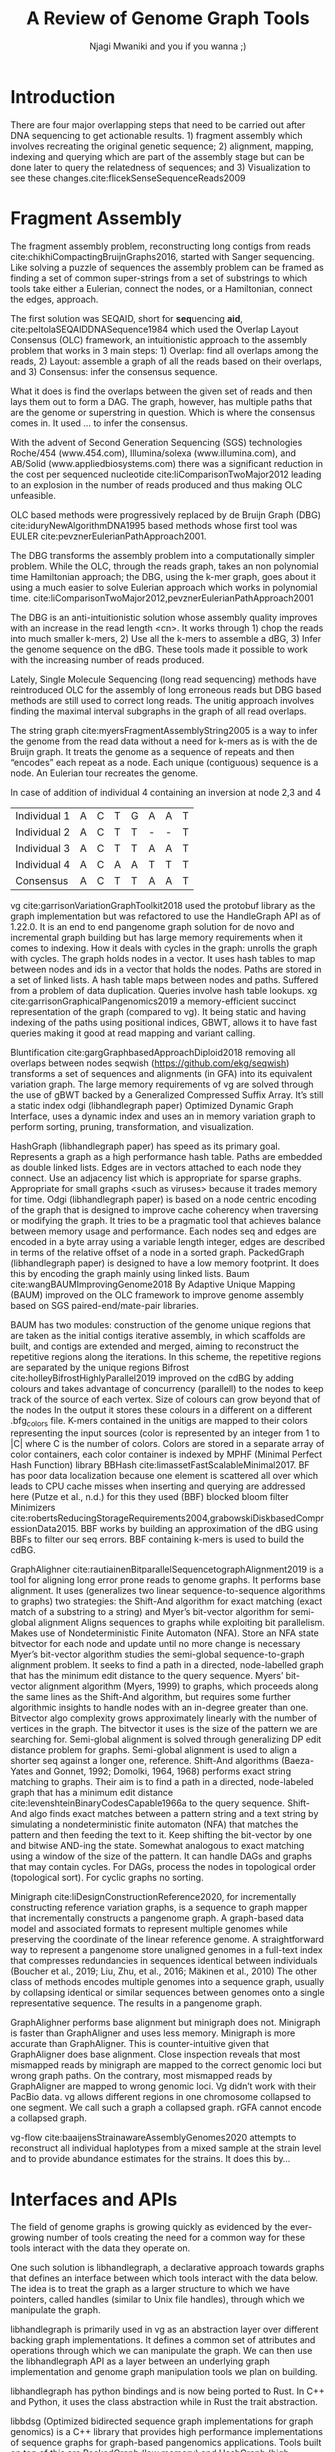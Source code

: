 #+TITLE: A Review of Genome Graph Tools
#+AUTHOR: Njagi Mwaniki and you if you wanna ;)
#+OPTIONS: toc:nil
#+LATEX_HEADER_EXTRA: \usepackage{todonotes}
#+LATEX_HEADER_EXTRA: \usepackage{apacite}
#+LATEX_HEADER_EXTRA: \usepackage{float}
\begin{abstract}

\end{abstract}
#+LaTeX: \newpage
#+LaTeX: \tableofcontents
#+LaTeX: \listoffigures
#+LaTeX: \newpage
* Introduction

There are four major overlapping steps that need to be carried out after DNA 
sequencing to get actionable results. 1) fragment assembly which involves 
recreating the original genetic sequence; 2) alignment, mapping, indexing and 
querying which are part of the assembly stage but can be done later to query the
relatedness of sequences; and 3) Visualization to see these changes.cite:flicekSenseSequenceReads2009
\todo{expand intro}

* Fragment Assembly
The fragment assembly problem, reconstructing long contigs from reads
cite:chikhiCompactingBruijnGraphs2016, started with Sanger sequencing.
Like solving a puzzle of sequences the assembly problem can be framed as finding
a set of common super-strings from a set of substrings to which tools take 
either a Eulerian, connect the nodes, or a Hamiltonian, connect the edges, 
approach.

The first solution was SEQAID, short for \textbf{seq}uencing \textbf{aid},
cite:peltolaSEQAIDDNASequence1984 which used the  Overlap Layout Consensus (OLC)
framework, an intuitionistic approach to the assembly problem that works in  
3 main steps: 1) Overlap: find all overlaps among the reads, 2) Layout: assemble
a graph of all the reads based on their overlaps, and 3) Consensus: infer the
consensus sequence.

What it does is find the overlaps between the given set of reads and then lays 
them out to form a DAG. The graph, however, has multiple paths that are the 
genome or superstring in question. Which is where the consensus comes in. 
It used … to infer the consensus.

\begin{figure}[H]
\centering
\includegraphics[width=0.7\textwidth]{assets/images/OLC framework.png}
\caption{OLC...}
\end{figure}

With the advent of Second Generation Sequencing (SGS) technologies 
Roche/454 (www.454.com), Illumina/solexa (www.illumina.com),
and AB/Solid (www.appliedbiosystems.com) there was a significant reduction in 
the cost per sequenced nucleotide cite:liComparisonTwoMajor2012 leading to an 
explosion in the number of reads produced and thus making OLC unfeasible. 

OLC based methods were progressively replaced by de Bruijn Graph (DBG)
cite:iduryNewAlgorithmDNA1995 based methods whose first tool was EULER
cite:pevznerEulerianPathApproach2001.

The DBG transforms the assembly problem into a computationally simpler problem.
While the OLC, through the reads graph, takes an non polynomial time Hamiltonian 
approach; the DBG, using the k-mer graph, goes about it using a much easier to
solve Eulerian approach which works in polynomial time.
cite:liComparisonTwoMajor2012,pevznerEulerianPathApproach2001 

The DBG is an anti-intuitionistic solution whose assembly quality improves with 
an increase in the read length <cn>. It works through 1) chop the reads into
much smaller k-mers, 2) Use all the k-mers to assemble a dBG, 3) Infer the 
genome sequence on the dBG. These tools made it possible to work with the 
increasing number of reads produced. 

\begin{figure}[H]
\centering
\includegraphics[width=0.7\textwidth]{assets/images/de Bruijn Graph.png}
\caption{DBG...}
\end{figure}

Lately, Single Molecule Sequencing (long read sequencing)  methods have 
reintroduced OLC for the assembly of long erroneous reads but DBG based methods 
are still used to correct long reads.
The unitig approach involves finding the maximal interval subgraphs in the
graph of all read overlaps.

The string graph cite:myersFragmentAssemblyString2005 is a way to infer the 
genome from the read data without a need for k-mers as is with the de Bruijn 
graph.  It treats the genome as a sequence of repeats and then “encodes” each 
repeat as a node. Each unique (contiguous) sequence is a node. 
An Eulerian tour recreates the genome.

\begin{figure}[H]
\centering
\includegraphics[width=0.7\textwidth]{assets/images/String Graph.png}
\caption{String Graph...}
\end{figure}\label{string graph}

* Alignment and mapping
Alignment involves computing the amount of similarity between two strings also 
known as the edit distance problem.
The solution to the edit distance problem by
cite:levenshteinBinaryCodesCapable1966a paved the way for solving the alignment
problem.

The first solution was global alignment
cite:needlemanGeneralMethodApplicable1970 in which a sequence query is aligned
to the other (reference) in its entirety. It took a dynamic programming approach
which worked in square time (had a complexity of O(n^2); it was followed by 
semi-global alignment cite:sellersTheoryComputationEvolutionary1980
where one sequence (query) is entirely
aligned to a substring of the other (reference); then local alignment
cite:smithIdentificationCommonMolecular1981, where the alignment can be between 
any substrings of the two sequences.

In practice when given a set of reads, a complement of each read is generated to 
be searched against because of the direction of sequencing or inversions.
A match can either be exact, matching the pattern exactly, or fuzzy, where a 
section or all of the string matches the pattern approximately, with minimum 
edit distance.

With graphs, reads are mapped to paths in the graph instead of linear sequences.
Alignment problems grow with the input size
cite:durbinEfficientHaplotypeMatching2014 making it hard to align sequences to
graphs  because of the increased amount of data involved
The complexity of an alignment problem is a function of the
number of  vertices |V| and edges |E| <cn>.  In some way you can think of it 
as mapping to multiple linear sequences that may or may not loop.

* Indexing
Indexing is a solution to the problem of search given limited computing
resources. An index is useful to speed up alignment and make it pragmatic within
the given time and memory requirements. 
It involves reducing the search space so as to reduce the time taken and memory
consumed when performing a search.
In linear references commonly used indexing approaches are the FM index 
todo{list tools} whose complexity is O(NM) where there are N variable sites and 
M sequences cite:durbinEfficientHaplotypeMatching2014.
As in alignment, the problem grows even larger with the proliferation of paths 
in graphs. For graphs, indices like the FM-index backed by the BWT fail to hold<cn> 
and there’s the need for improvements such as that seen in gBWT used in seqwish 
allowing it to be orders of magnitude faster than VG.

An index can either be static or dynamic. A static index is serialized and saved
to disk while a dynamic index is created at runtime and held in memory. Dynamic
indices are good with small datasets that change rapidly such as in the
construction of a DBG making it suitable for fragment assembly. Static indices 
are suited for larger datasets that we want to go back to such as a reference
genome graph.

Below are some of the approaches taken to solve the problem of indexing
** Burrows-Wheeler Transform 
The Burrows-Wheeler Transform (BWT) was introduced by
cite:burrowsBlocksortingLosslessData1994 for string data 
compression and to this day forms the basis of the bzip compression algorithm.

It works as a preliminary step in the building of indices and also the 
compression of \todo{expound}


** Suffix Array
Suffix arrays were introduced by cite:manberSuffixArraysNew1990 are arrays of
the positions of all the sorted suffixes of a string. 
A suffix array is a simple, space efficient 
(stores n integers where n is the length of the string) alternative to the
suffix tree <citation needed> whose space requirements are...
based on BWT have been used for fast search algorithms

Improvement to the suffix array: cite:liMinimapMiniasmFast2016
gave the first in-place O(n) time suffix array construction algorithm that is 
optimal both in time and space, where in-place means that the algorithm only
needs O(1) additional space beyond the input string and the output suffix
array.

Tools using the suffix array include Bowtie
cite:langmeadUltrafastMemoryefficientAlignment2009, BWA
cite:liFastAccurateShort2009, 
and SOAP2 cite:liSOAP2ImprovedUltrafast2009.

** FM Index
Short for Full-text index in Minute space; the FM-index created
by cite:ferraginaOpportunisticDataStructures2000 is a full text substring index
based on the BWT. It allows compression of the input text while permitting fast
substring queries. It can be used to efficiently find the number of occurrences
of a pattern within the compressed text, as well as locate the position of each
occurrence.

** Positional Burrows-Wheeler Transform 
Introduced by cite:durbinEfficientHaplotypeMatching2014 Positional Burrows 
Wheeler Transform is an algorithm with complexity O(NM) where M sequences and
N bi-allelic sites.
It derives a representation of the data based on a positional prefix array; an
array that holds positions of a given array/set of haplotypes in a larger 
haplotype array. This prefix array orders them in reverse (ascending) order of
their prefixes allowing similar sequences to cluster together.

<Add PBWT table and graphic>

** GBWT/gPBWT
First described cite:novakGraphExtensionPositional2017 but used in a tool
cite:sirenHaplotypeawareGraphIndexes2020 it’s a compressible representation of 
a set of haplotypes held in the graph. This allows for efficient match queries 
in sections of the haplotypes (local alignment). Because of the previously
mentioned nature of the positional suffix array to bring together (fairly) 
similar haplotypes. 
GBWT lets us have an efficient way of counting the number of haplotypes 
containing a given sequence.

** Bloom filters
The bloom filter is a probabilistic data structure that can give false positive
but never a false negative.  It works by hashing data and stores the hash in an
array...
It is suited for the fragment assembly using DBGs because of its constant time
access cite:chikhiSpaceefficientExactBruijn2013. It however suffers from poor
data localization \todo{expound} which led to the use of Blocked Bloom Filters (BBF) 
cite:putzeCacheHashSpaceefficient2010 used in
Bifrost cite:holleyBifrostHighlyParallel2019.

** Minimizers
The work of a minimizer is to reduce the search space. It does this by generating
kmers from a read and sorting them alphabetically. The k-mer at the top is the
minimizer for that read... then binning the result. When a query is made it’s
prefix is checked against the bin and the rest of the data ignored
<is this even accurate?>
We can get a minimizer by BBF blocked bloom filter Minimizers
cite:grabowskiDiskbasedCompressionData2015,robertsReducingStorageRequirements2004

** Hash tables
Hash tables involve breaking down the reads into k-mers and storing the kmers
into hash tables that point to the original data. When queries are made they’re 
similarly broken down into k-mers of the expected size<citation needed>.
Hash based methods when well tuned can be faster than suffix array based 
methods, because the basic operations are simpler, but they typically require
greater memory, particularly in cases where the suffix representation can be
compressed as it can be here (Durbin 2014).
Many times tools take a hybrid approach; incorporating different aspects of
different indexing schemes such as in Minimap
cite:liDesignConstructionReference2020. \todo{ensure this citation checks out}
* Genome Graph Tools
The Berkeley Open Assembler cite:myersFragmentAssemblyString2005 uses the 
string graph \ref{string graph}, a way to infer the genome from the read data 
without a need for k-mers, and borrows from the unitig algorithm.
It treats the genome as a sequence of repeats and then “encodes” each repeat as 
a node. Each unique (contiguous) sequence is a node. An Eularian tour recreates
the genome.
Though the original DBG approach does much better than OLC it still has a high 
memory footprint<citation needed>.

Minia cite:chikhiSpaceefficientExactBruijn2013 proposed the use (encoding) of a 
DBG as a bloom filter (BF) instead of storing the graph in a “traditional” set
series of nodes and edges stored in <mention tool>. 
By design, a bloom filter can give a false positive result but never a false
negative therefore the name probabilistic de Bruijn graph. It is obtained by 
inserting all the nodes of a de Bruijn graph (i.e all k-mers) in a BF. 
A BF has a search/access time of O(1). They then had an additional structure to 
remove critical false positives. It showed that the graph can be encoded with 
as little as 4 bits per node.
Drawbacks include 1) The Bloom filter introduces false nodes and false
branching, 2) The global structure of the graph is approximately preserved up to
a certain false positive rate.

Bcalm2 cite:chikhiCompactingBruijnGraphs2016 tried to improve this by use of 
compacted DBG (cdBG). It allowed the problem to be doable on a PC.

\todo{<add compaction diagram>}

The use of the de Bruijn graph in fragment assembly consists of a multi-step 
pipeline.
The most data intensive steps are usually the first three: 
nodes enumeration/k-mer counting: the set of distinct k-mers is extracted from 
the reads 
Compaction: all unitigs (paths with all but the first vertex having in-degree 1
and all but the last vertex having out-degree 1) are compacted into a single 
vertex
graph cleaning: artifacts due to sequencing errors and poly- morphism are 
removed from the graph

<image explaining compaction>

Minimap cite:liMinimapMiniasmFast2016 introduced two tools minimap, a raw read 
overlapper, and miniasm cite:liMinimapMiniasmFast2016, an assembler. 
Minimap uses minimizer sketches, stores k-mers in a hash table, uses sorting 
extensively.
SPAdes  also a toolkit does…

#+LATEX: \newpage
Variation graphs embed the paths in the graph. 
These paths can be used to represent haplotypes. vg, HashGraph,
odgi and PackedGraph are dynamic (allow for updates to the graph while xg isn’t).

| Individual 1 | A | C | T | G | A | A | T |
| Individual 2 | A | C | T | T | - | - | T |
| Individual 3 | A | C | T | T | A | A | T |
|--------------+---+---+---+---+---+---+---|
| Consensus    | A | C | T | T | A | A | T |


\begin{figure}[H]
\centering
\includegraphics[width=0.7\textwidth]{assets/images/Variation Graph-Page-1.png}
\caption{no structural variation}\label{no struct}
\end{figure}

#+LATEX: \newpage
In case of addition of individual 4 containing an inversion at node 2,3 and 4

| Individual 1 | A | C | T | G | A | A | T |
| Individual 2 | A | C | T | T | - | - | T |
| Individual 3 | A | C | T | T | A | A | T |
| Individual 4 | A | C | A | A | T | T | T |
|--------------+---+---+---+---+---+---+---|
| Consensus    | A | C | T | T | A | A | T |

\begin{figure}[H]
\centering
\includegraphics[width=0.7\textwidth]{assets/images/Variation Graph-Page-2.png} 
\caption{contains struct variation}\label{contains struct}
\end{figure}

vg cite:garrisonVariationGraphToolkit2018 used the protobuf library as the 
graph implementation but was refactored to use the HandleGraph API as of 1.22.0.
It is an end to end pangenome graph solution for de novo and incremental graph
building but has large memory requirements when it comes to indexing. 
How it deals with cycles in the graph: unrolls the graph with cycles. 
The graph holds nodes in a vector. It uses hash tables to map between nodes and 
ids in a vector that holds the nodes. Paths are stored in a set of linked lists. 
A hash table maps between nodes and paths. Suffered from a problem of data
duplication.
Queries involve hash table lookups.
xg cite:garrisonGraphicalPangenomics2019 a memory-efficient succinct 
representation of the graph (compared to vg). 
It being static and having indexing of the paths using positional indices, GBWT,
allows it to have fast queries making it good at  read mapping and variant 
calling.

Bluntification cite:gargGraphbasedApproachDiploid2018 removing all overlaps 
between nodes seqwish (https://github.com/ekg/seqwish) transforms a set of 
sequences and alignments (in GFA) into its equivalent variation graph.
The large memory requirements of vg are solved through the use of gBWT backed
by a Generalized Compressed Suffix Array. It’s still a static index odgi
(libhandlegraph paper) Optimized Dynamic Graph Interface, uses a dynamic index
and uses an in memory variation graph to perform sorting, pruning, 
transformation, and visualization.

HashGraph (libhandlegraph paper) has speed as its primary goal. 
Represents a graph as a high performance hash table. 
Paths are embedded as double linked lists. Edges are in vectors attached to 
each node they connect. Use an adjacency list which is appropriate for sparse graphs. 
Appropriate for small graphs <such as viruses> because it trades memory for time.
Odgi (libhandlegraph paper) is based on a node centric encoding of the graph that 
is designed to improve cache coherency when traversing or modifying the graph. 
It tries to be a pragmatic tool that achieves balance between memory usage and
performance. Each nodes seq and edges are encoded in a byte array using a 
variable length integer, edges are described in terms of the relative offset of 
a node in a sorted graph. PackedGraph (libhandlegraph paper) is designed to have
a low memory footprint. 
It does this by encoding the graph mainly using linked lists.
Baum cite:wangBAUMImprovingGenome2018 By Adaptive Unique Mapping (BAUM) improved
on the OLC framework  to improve genome assembly based on SGS
paired-end/mate-pair libraries.

BAUM has two modules: construction of the genome unique regions that are taken
as the initial contigs iterative assembly, in which scaffolds are built, and 
contigs are extended and merged, aiming to reconstruct the repetitive regions 
along the iterations.
In this scheme, the repetitive regions are separated by the unique regions
Bifrost cite:holleyBifrostHighlyParallel2019 improved on the cdBG by adding 
colours and takes advantage of concurrency (parallell) to the nodes to keep 
track of the source of each vertex.
Size of colours can grow beyond that of the nodes In the output 
it stores these colours in a different on a different .bfg_colors file.
K-mers contained in the unitigs are mapped to their colors representing the
input sources (color is represented by an integer from 1 to |C| where C is the
number of colors. Colors are stored in a separate array of color containers,
each color container is indexed by MPHF (Minimal Perfect Hash Function) library
BBHash cite:limassetFastScalableMinimal2017.
BF has poor data localization because one element is scattered all over which 
leads to CPU cache misses when inserting and querying are addressed here 
(Putze et al., n.d.) for this they used (BBF) blocked bloom filter 
Minimizers cite:robertsReducingStorageRequirements2004,grabowskiDiskbasedCompressionData2015.
BBF works by building an approximation of the dBG using BBFs to filter our
seq errors. 
BBF containing k-mers is used to build the cdBG.

GraphAlighner cite:rautiainenBitparallelSequencetographAlignment2019 is a tool 
for aligning long error prone reads to genome graphs. It performs base alignment.
It uses (generalizes two linear sequence-to-sequence algorithms to graphs) two 
strategies: the Shift-And algorithm for exact matching (exact match of a
substring to a string) and Myer’s bit-vector algorithm for semi-global alignment
Aligns sequences to graphs while exploiting bit parallelism. Makes use of
Nondeterministic Finite Automaton (NFA). Store an NFA state bitvector for
each node and update until no more change is necessary
Myer’s bit-vector algorithm studies the semi-global sequence-to-graph alignment 
problem. It seeks to find a path in a directed, node-labelled graph that has the
minimum edit distance to the query sequence. Myers’ bit-vector alignment 
algorithm (Myers, 1999) to graphs, which proceeds along the same lines as the
Shift-And algorithm, but requires some further algorithmic insights to handle 
nodes with an in-degree greater than one. Bitvector algo complexity grows 
approximately linearly with the number of vertices in the graph. The bitvector 
it uses is the size of the pattern we are searching for. Semi-global alignment 
is solved through generalizing DP edit distance problem for graphs. Semi-global 
alignment is used to align a shorter seq against a longer one, reference.
Shift-And algorithms (Baeza-Yates and Gonnet, 1992; Domolki, 1964, 1968) 
performs exact string matching to graphs. 
Their aim is to find a path in a directed, node-labeled graph that has a minimum
edit distance cite:levenshteinBinaryCodesCapable1966a to the query sequence. 
Shift-And algo finds exact matches between a pattern string and a text string by
simulating a nondeterministic finite automaton (NFA) that matches the pattern 
and then feeding the text to it.
Keep shifting the bit-vector by one and bitwise AND-ing the state. 
Somewhat analogous to exact matching using a window of the size of the pattern.
It can handle DAGs and  graphs that may contain cycles. For DAGs, process the 
nodes in topological order (topological sort). For cyclic graphs no sorting.

Minigraph cite:liDesignConstructionReference2020, for incrementally constructing 
reference variation graphs,
is a sequence to graph mapper that incrementally constructs a pangenome graph.
A graph-based data model and associated formats to represent multiple genomes 
while preserving the coordinate of the linear reference genome. 
A straightforward way to represent a pangenome store unaligned genomes in a
full-text index that compresses redundancies in sequences identical between 
individuals (Boucher et al., 2019; Liu, Zhu, et al., 2016; Mäkinen et al., 2010) 		
The other class of methods encodes multiple genomes into a sequence graph, 
usually by collapsing identical or similar sequences between genomes onto a 
single representative sequence. The results in a pangenome graph.

GraphAlighner performs base alignment but minigraph does not. Minigraph is
faster than GraphAligner and uses less memory. Minigraph is more accurate than
GraphAligner. This is counter-intuitive given that GraphAligner does base alignment. 
Close inspection reveals that most mismapped reads by minigraph are mapped to the
correct genomic loci but wrong graph paths. On the contrary, most mismapped
reads by GraphAligner are mapped to wrong genomic loci. Vg didn’t work with 
their PacBio data. vg allows different regions in one chromosome collapsed to one
segment. We call such a graph a collapsed graph. rGFA cannot encode a collapsed
graph.

vg-flow cite:baaijensStrainawareAssemblyGenomes2020 attempts to reconstruct all 
individual haplotypes from a mixed sample at the strain level and to provide
abundance estimates for the strains. It does this by...

* Interfaces and APIs
The field of genome graphs is growing quickly as evidenced by the ever-growing
number of tools creating the need for a common way for these tools interact with
the data they operate on.

One such solution is libhandlegraph, a declarative approach towards graphs that
defines an interface between which tools interact with the data below. 
The idea is to treat the graph as a larger structure to which we have pointers,
called handles (similar to  Unix file handles), through which we manipulate the
graph. 

\begin{figure}[h]
\centering
\includegraphics[width=0.7\textwidth]{assets/images/libhandlegraph.png}
\caption{libhandlegraph...}
\end{figure}

libhandlegraph is primarily used in vg as an abstraction layer over different
backing graph implementations.
It defines a common set of attributes and operations through which we can
manipulate the graph. We can then use the libhandlegraph API as a layer between
an underlying graph implementation and genome graph manipulation tools we plan 
on building.

libhandlegraph has python bindings and is now being ported to Rust. In C++ and 
Python, it uses the class abstraction while in Rust the trait abstraction.

libbdsg (Optimized bidirected sequence graph implementations for graph genomics)
is a C++ library that provides high performance implementations of sequence 
graphs for graph-based pangenomics applications. Tools built on top of this are
PackedGraph (low memory) and HashGraph (high-performance hash tables).
vg is now using libhandlegraph through libbdsg (libhandlegraph paper).

* Plaintext graphical representations
In the early 2000s assembly software was dominated by a few end to end assembly
software such as SPAdes, ALLPATHS, ABySS, and SOAPdenovo
https://pmelsted.wordpress.com/2014/07/17/dear-assemblers-we-need-to-talk-together/.
These end to end tools made it hard to tweak parts of the assembly process which
led to calls (such as [[https://github.com/pjotrp/bioinformatics#the-small-tools-manifesto-for-bioinformatics][THE SMALL TOOLS MANIFESTO FOR BIOINFORMATICS]]) for small
tools that perform bits of the assembly while using plaintext files as APIs.

An early attempt was FASTG,  an extension to FASTA, which is based on a directed
graph (digraph) and was originally meant to represent variability in the final
output of the assembly process.
It encodes the sequences on arcs/edges and refers to the connection
between sequences as vertices.

Like FASTA, each record contains a header line which follows the pattern
a greater than sign, the edge, the neighbors of the edge and the edge properties.
$>Edge:Neighbours:Properties;$ where: Edge is the name given to this 
edge/sequence, Neighbors is a list of edges or their reverse complements that
follow this edge or the reverse complement of this edge
(indicated by a preceding~), and Properties is a list of optional properties 
associated with this edge. To facilitate
inversions, the format allows for adjacencies between forward and reverse
complement. Reverse complements are indicated by a prime symbol 30\textprime.

#+BEGIN_SRC
>x:y;
ACGTGAGAT
#+END_SRC
An example of a FASTG fragment where x represents
a DNA sequence and an edge in the graph. The edge is in turn followed by edge y. 
There exists an adjacency from edge x to edge y.

GFA cite:liMinimapMiniasmFast2016 comes in two versions:
GFA1 (https://gfa-spec.github.io/GFA-spec/GFA1.html) and
GFA2 (https://gfa-spec.github.io/GFA-spec/GFA2.html) with GFA2 being a superset
of GFA1. 
Unlike FASTG, GFA is a total deviation from the FASTA format aimed specifically 
at plaintext representation of genome graphs and able to represent a graph at 
all stages of the assembly <cn> as well as varying topologies (can encode bubbles).
Unlike FASTG, it encodes the sequences on the nodes, which it names segments and
has edges as the connections between segments. 
Each line must begin with either H (header), S (Segment), F (Fragment), E (Edge),
G (Gap) and G or U (Group) and each token is separated from the next by a tab
(is tab delimited). 
It can encode extra detail through fragments which are used to specify a
collection of external sequences or edges which may contain a Dazzler-trace or
a CIGAR string to describe the alignment of the edge.

rGFA cite:liDesignConstructionReference2020 is GFA extended for reference 
(pan)genomes. It is an extension
to GFA with 3 additional tags that indicate the origin of the segment to
provide a unique stable coordinate system as an extension to the linear 
reference coordinate. Each segment is associated with one origin which forbids
collapsing of different nodes from one region as would be with a cDBG  in the
graph by design. rGFA disallows overlaps between edges and forbids multiple
edges (more than one edge between the same pair of vertices). 
To make use of the reference pangenome graphs 
GAF cite:liDesignConstructionReference2020 is a text format 
for sequence to graph alignment.
It’s an extension of PAF cite:liMinimapMiniasmFast2016. 
It is tab delimited like GFA. \todo{describe the grammar}

* Genome graphs as databases (logic programming)
We can also treat the variation graph as a graph database. For this, SpOdgi 
\todo{citation needed} transforms any odgi genome variation graph file into a
SPARQL capable database.

* Visualization
Visualization tools are a core tenet of bioinformatics and science in general.
They help us understand our assemblies and communicate the results with others. 
Different tools exist depending on the level of resolution needed and 
the size of the graph. 

GraphViz cite:northOnlineHierarchicalGraph2002,ellsonGraphvizDynagraphStatic2004
is a collection of different graph visualization tools \todo{expound}

Bandage cite:wickBandageInteractiveVisualization2015, originally developed for 
assembly graph visualization, is a standalone application written for
visualizing assembly graphs.
It allows the visualization of several contigs which they themselves may have
various paths within them.
It uses a force-directed layout via, strength is aesthetic appeal and clearly
communicates components but annotation and navigation aren’t possible.
The major issue is the runtime scalability; force-directed layout has quadratic 
or even cubic costs with respect to graph size \todo{cite pantograph docs}.
The Open Graph Drawing Framework library (http://www.ogdf.net/) is used to
perform the graph layout using the fast multipole multilevel layout algorithm, 
which scales well for very large graphs (Hachul and Ju ̈ nger, 2007).
It reads a graph in a variety of formats: LastGraph (Velvet), FASTG (SPAdes), 
Trinity.fasta, ASQG and GFA and allows the export of a visualization graph
either entirely or a section of it (https://rrwick.github.io/Bandage/).

MoMI-G cite:yokoyamaMoMIGModularMultiscale2019
(MOdular Multi-scale Integrated Genome graph browser) 
is a web based genome browser built for the visualization of structural 
variants (SVs) in a variation graph and has a chromosome centric view making
it best for prokaryotic, <containing chromosomes> genomes. 
It works through a server client web architencture where the client (browser)
makes requests to a backend server that one can set up locally using docker.
It takes as input: a succinct representation of a variation graph in XG format,
read alignment (optional), and annotations (optional).

Sequence tube maps cite:beyerSequenceTubeMaps2019 is a javascript module that
can be accessed within MoMi-G for the visualization of variation graphs or one
can  build their own custom API to generate the data whose aim is to represent
both structural variation and sequence alignments.
Tube maps were initially built to represent public transportation networks,
London’s iconic Tube Map, cite:cartwrightamBeckRepresentationLondon2012 which 
themselves were inspired by circuit diagrams.

For visualizing large graphs which contain paths, assembly graphs which are de 
Bruijn graphs don’t contain paths, it’s recommended to use a pipeline such as …
These break a large graph into “chunks” that can be visualized bit by bit. 
Pantograph (2020) is another web based variation graph browser. 
It renders the genome graph in a matrix. It reads a variation graph in JSON from
odgi bin.

\todo{Add image of our Household 20 dataset in pantograph}


bibliographystyle:apacite
bibliography:library.bib
